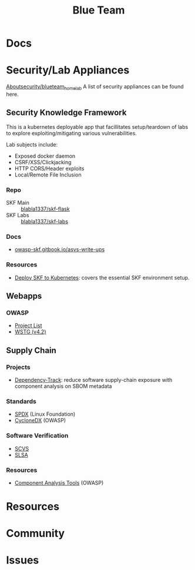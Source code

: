 :PROPERTIES:
:ID:       29d8222b-618f-454e-8a76-6fa38f8ff1f6
:END:
#+title: Blue Team

* Docs

* Security/Lab Appliances

[[https://github.com/aboutsecurity/blueteam_homelabs][Aboutsecurity/blueteam_homelab]] A list of security appliances can be found here.

** Security Knowledge Framework

This is a kubernetes deployable app that facillitates setup/teardown of labs
to explore exploiting/mitigating various vulnerabilities.

Lab subjects include:

+ Exposed docker daemon
+ CSRF/XSS/Clickjacking
+ HTTP CORS/Header exploits
+ Local/Remote File Inclusion

*** Repo
+ SKF Main :: [[github:blabla1337/skf-flask][blabla1337/skf-flask]]
+ SKF Labs :: [[github:blabla1337/skf-labs][blabla1337/skf-labs]]

*** Docs
+ [[https://owasp-skf.gitbook.io/asvs-write-ups/][owasp-skf.gitbook.io/asvs-write-ups]]

*** Resources
+ [[github:blabla1337/skf-flask/tree/main/installations/Kubernetes][Deploy SKF to Kubernetes]]: covers the essential SKF environment setup.

** Webapps
*** OWASP
+ [[https://owasp.org/projects/][Project List]]
+ [[https://owasp.org/www-project-web-security-testing-guide/][WSTG (v4.2)]]



** Supply Chain

*** Projects

+ [[https://owasp.org/www-project-dependency-track/][Dependency-Track]]: reduce software supply-chain exposure with component
  analysis on SBOM metadata

*** Standards
+ [[https://spdx.dev][SPDX]] (Linux Foundation)
+ [[https://cyclonedx.org][CycloneDX]] (OWASP)

*** Software Verification
+ [[https://owasp.org/scvs][SCVS]]
+ [[https://slsa.dev][SLSA]]

*** Resources
+ [[https://owasp.org/www-community/Component_Analysis#tools-listing][Component Analysis Tools]] (OWASP)

* Resources

* Community

* Issues
